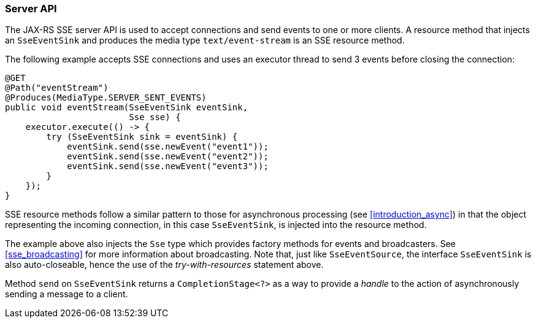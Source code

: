 ////
*******************************************************************
* Copyright (c) 2019 Eclipse Foundation
*
* This specification document is made available under the terms
* of the Eclipse Foundation Specification License v1.0, which is
* available at https://www.eclipse.org/legal/efsl.php.
*******************************************************************
////

[[sse_server_api]]
=== Server API

The JAX-RS SSE server API is used to accept connections and send events
to one or more clients. A resource method that injects an `SseEventSink`
and produces the media type `text/event-stream` is an SSE resource
method.

The following example accepts SSE connections and uses an executor
thread to send 3 events before closing the connection:

[source,java]
----
@GET
@Path("eventStream")
@Produces(MediaType.SERVER_SENT_EVENTS)
public void eventStream(SseEventSink eventSink,
                        Sse sse) {
    executor.execute(() -> {
        try (SseEventSink sink = eventSink) {
            eventSink.send(sse.newEvent("event1"));
            eventSink.send(sse.newEvent("event2"));
            eventSink.send(sse.newEvent("event3"));
        }
    });
}
----

SSE resource methods follow a similar pattern to those for asynchronous
processing (see <<introduction_async>>) in that the object
representing the incoming connection, in this case `SseEventSink`, is
injected into the resource method.

The example above also injects the `Sse` type which provides factory
methods for events and broadcasters. See <<sse_broadcasting>> for
more information about broadcasting. Note that, just like
`SseEventSource`, the interface `SseEventSink` is also auto-closeable,
hence the use of the _try-with-resources_ statement above.

Method `send` on `SseEventSink` returns a `CompletionStage<?>` as a way
to provide a _handle_ to the action of asynchronously sending a message
to a client.
